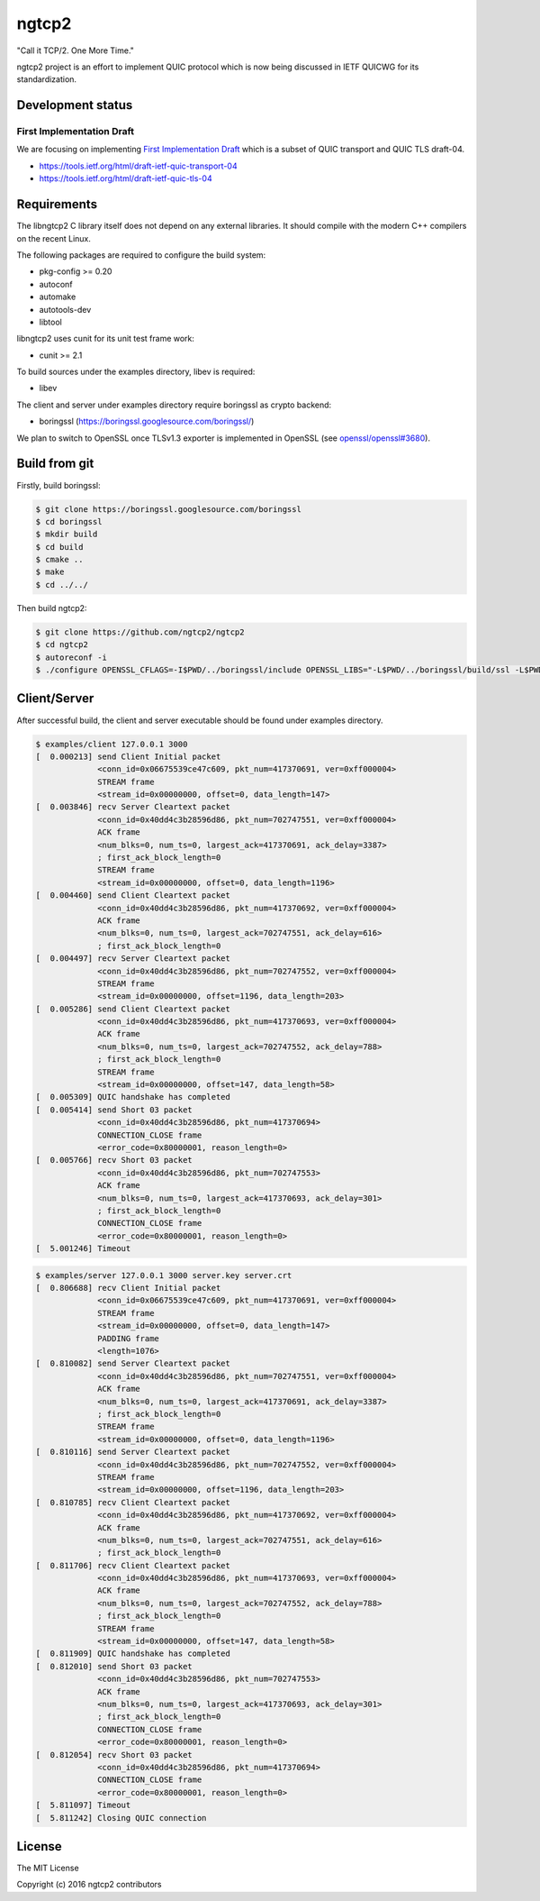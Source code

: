 ngtcp2
======

"Call it TCP/2.  One More Time."

ngtcp2 project is an effort to implement QUIC protocol which is now
being discussed in IETF QUICWG for its standardization.

Development status
------------------

First Implementation Draft
~~~~~~~~~~~~~~~~~~~~~~~~~~

We are focusing on implementing `First Implementation Draft
<https://github.com/quicwg/base-drafts/wiki/First-Implementation-Draft>`_
which is a subset of QUIC transport and QUIC TLS draft-04.

* https://tools.ietf.org/html/draft-ietf-quic-transport-04
* https://tools.ietf.org/html/draft-ietf-quic-tls-04

Requirements
------------

The libngtcp2 C library itself does not depend on any external
libraries.  It should compile with the modern C++ compilers on the
recent Linux.

The following packages are required to configure the build system:

* pkg-config >= 0.20
* autoconf
* automake
* autotools-dev
* libtool

libngtcp2 uses cunit for its unit test frame work:

* cunit >= 2.1

To build sources under the examples directory, libev is required:

* libev

The client and server under examples directory require boringssl as
crypto backend:

* boringssl (https://boringssl.googlesource.com/boringssl/)

We plan to switch to OpenSSL once TLSv1.3 exporter is implemented in
OpenSSL (see `openssl/openssl#3680
<https://github.com/openssl/openssl/issues/3680>`_).

Build from git
--------------

Firstly, build boringssl:

.. code-block:: text

   $ git clone https://boringssl.googlesource.com/boringssl
   $ cd boringssl
   $ mkdir build
   $ cd build
   $ cmake ..
   $ make
   $ cd ../../

Then build ngtcp2:

.. code-block:: text

   $ git clone https://github.com/ngtcp2/ngtcp2
   $ cd ngtcp2
   $ autoreconf -i
   $ ./configure OPENSSL_CFLAGS=-I$PWD/../boringssl/include OPENSSL_LIBS="-L$PWD/../boringssl/build/ssl -L$PWD/../boringssl/build/crypto -lssl -lcrypto -pthread"

Client/Server
-------------

After successful build, the client and server executable should be
found under examples directory.

.. code-block:: text

    $ examples/client 127.0.0.1 3000
    [  0.000213] send Client Initial packet
                 <conn_id=0x06675539ce47c609, pkt_num=417370691, ver=0xff000004>
                 STREAM frame
                 <stream_id=0x00000000, offset=0, data_length=147>
    [  0.003846] recv Server Cleartext packet
                 <conn_id=0x40dd4c3b28596d86, pkt_num=702747551, ver=0xff000004>
                 ACK frame
                 <num_blks=0, num_ts=0, largest_ack=417370691, ack_delay=3387>
                 ; first_ack_block_length=0
                 STREAM frame
                 <stream_id=0x00000000, offset=0, data_length=1196>
    [  0.004460] send Client Cleartext packet
                 <conn_id=0x40dd4c3b28596d86, pkt_num=417370692, ver=0xff000004>
                 ACK frame
                 <num_blks=0, num_ts=0, largest_ack=702747551, ack_delay=616>
                 ; first_ack_block_length=0
    [  0.004497] recv Server Cleartext packet
                 <conn_id=0x40dd4c3b28596d86, pkt_num=702747552, ver=0xff000004>
                 STREAM frame
                 <stream_id=0x00000000, offset=1196, data_length=203>
    [  0.005286] send Client Cleartext packet
                 <conn_id=0x40dd4c3b28596d86, pkt_num=417370693, ver=0xff000004>
                 ACK frame
                 <num_blks=0, num_ts=0, largest_ack=702747552, ack_delay=788>
                 ; first_ack_block_length=0
                 STREAM frame
                 <stream_id=0x00000000, offset=147, data_length=58>
    [  0.005309] QUIC handshake has completed
    [  0.005414] send Short 03 packet
                 <conn_id=0x40dd4c3b28596d86, pkt_num=417370694>
                 CONNECTION_CLOSE frame
                 <error_code=0x80000001, reason_length=0>
    [  0.005766] recv Short 03 packet
                 <conn_id=0x40dd4c3b28596d86, pkt_num=702747553>
                 ACK frame
                 <num_blks=0, num_ts=0, largest_ack=417370693, ack_delay=301>
                 ; first_ack_block_length=0
                 CONNECTION_CLOSE frame
                 <error_code=0x80000001, reason_length=0>
    [  5.001246] Timeout

.. code-block:: text

    $ examples/server 127.0.0.1 3000 server.key server.crt
    [  0.806688] recv Client Initial packet
                 <conn_id=0x06675539ce47c609, pkt_num=417370691, ver=0xff000004>
                 STREAM frame
                 <stream_id=0x00000000, offset=0, data_length=147>
                 PADDING frame
                 <length=1076>
    [  0.810082] send Server Cleartext packet
                 <conn_id=0x40dd4c3b28596d86, pkt_num=702747551, ver=0xff000004>
                 ACK frame
                 <num_blks=0, num_ts=0, largest_ack=417370691, ack_delay=3387>
                 ; first_ack_block_length=0
                 STREAM frame
                 <stream_id=0x00000000, offset=0, data_length=1196>
    [  0.810116] send Server Cleartext packet
                 <conn_id=0x40dd4c3b28596d86, pkt_num=702747552, ver=0xff000004>
                 STREAM frame
                 <stream_id=0x00000000, offset=1196, data_length=203>
    [  0.810785] recv Client Cleartext packet
                 <conn_id=0x40dd4c3b28596d86, pkt_num=417370692, ver=0xff000004>
                 ACK frame
                 <num_blks=0, num_ts=0, largest_ack=702747551, ack_delay=616>
                 ; first_ack_block_length=0
    [  0.811706] recv Client Cleartext packet
                 <conn_id=0x40dd4c3b28596d86, pkt_num=417370693, ver=0xff000004>
                 ACK frame
                 <num_blks=0, num_ts=0, largest_ack=702747552, ack_delay=788>
                 ; first_ack_block_length=0
                 STREAM frame
                 <stream_id=0x00000000, offset=147, data_length=58>
    [  0.811909] QUIC handshake has completed
    [  0.812010] send Short 03 packet
                 <conn_id=0x40dd4c3b28596d86, pkt_num=702747553>
                 ACK frame
                 <num_blks=0, num_ts=0, largest_ack=417370693, ack_delay=301>
                 ; first_ack_block_length=0
                 CONNECTION_CLOSE frame
                 <error_code=0x80000001, reason_length=0>
    [  0.812054] recv Short 03 packet
                 <conn_id=0x40dd4c3b28596d86, pkt_num=417370694>
                 CONNECTION_CLOSE frame
                 <error_code=0x80000001, reason_length=0>
    [  5.811097] Timeout
    [  5.811242] Closing QUIC connection

License
-------

The MIT License

Copyright (c) 2016 ngtcp2 contributors
